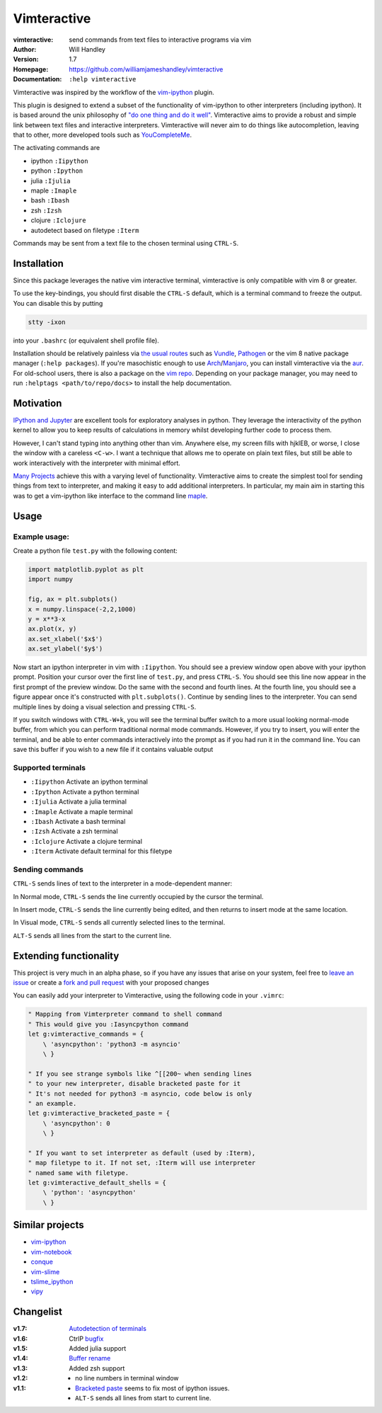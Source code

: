 ============
Vimteractive
============
:vimteractive: send commands from text files to interactive programs via vim 
:Author: Will Handley
:Version: 1.7
:Homepage: https://github.com/williamjameshandley/vimteractive
:Documentation: ``:help vimteractive``

Vimteractive was inspired by the workflow of the
`vim-ipython <https://github.com/ivanov/vim-ipython>`__ plugin.

This plugin is designed to extend a subset of the functionality of
vim-ipython to other interpreters (including ipython). It is based
around the unix philosophy of `"do one thing and do it
well" <https://en.wikipedia.org/wiki/Unix_philosophy#Do_One_Thing_and_Do_It_Well>`__.
Vimteractive aims to provide a robust and simple link between text files and
interactive interpreters. Vimteractive will never aim to do things like
autocompletion, leaving that to other, more developed tools such as
`YouCompleteMe <https://github.com/Valloric/YouCompleteMe>`__.

The activating commands are

- ipython ``:Iipython``
- python ``:Ipython``
- julia ``:Ijulia``
- maple ``:Imaple``
- bash ``:Ibash``
- zsh ``:Izsh``
- clojure ``:Iclojure``
- autodetect based on filetype ``:Iterm``

Commands may be sent from a text file to the chosen terminal using
``CTRL-S``.

Installation
------------

Since this package leverages the native vim interactive terminal, vimteractive is only compatible with vim 8 or greater.

To use the key-bindings, you should first disable the ``CTRL-S``
default, which is a terminal command to freeze the output. You can
disable this by putting

.. code:: bash

   stty -ixon

into your ``.bashrc`` (or equivalent shell profile file).

Installation should be relatively painless via 
`the usual routes <https://vimawesome.com/plugin/vimteractive>`_ such as
`Vundle <https://github.com/VundleVim/Vundle.vim>`__,
`Pathogen <https://github.com/tpope/vim-pathogen>`__ or the vim 8 native
package manager (``:help packages``).
If you're masochistic enough to use
`Arch <https://wiki.archlinux.org/index.php/Arch_Linux>`__/`Manjaro <https://manjaro.org/>`__,
you can install vimteractive via the
`aur <https://aur.archlinux.org/packages/vim-vimteractive>`__.
For old-school users, there is also a package on the `vim
repo <https://www.vim.org/scripts/script.php?script_id=5687>`__.
Depending on your package manager, you may need to run ``:helptags <path/to/repo/docs>`` to install the help documentation.

Motivation
----------

`IPython and Jupyter <https://ipython.org/>`__ are excellent tools for
exploratory analyses in python. They leverage the interactivity of the
python kernel to allow you to keep results of calculations in memory
whilst developing further code to process them.

However, I can't stand typing into anything other than vim. Anywhere
else, my screen fills with hjklEB, or worse, I close the window with a
careless ``<C-w>``. I want a technique that allows me to operate on
plain text files, but still be able to work interactively with the
interpreter with minimal effort.

`Many Projects <#similar-projects>`__ achieve this with a varying level
of functionality. Vimteractive aims to create the simplest tool for
sending things from text to interpreter, and making it easy to add
additional interpreters. In particular, my main aim in starting this was
to get a vim-ipython like interface to the command line
`maple <https://www.maplesoft.com/>`__.

Usage
-----

Example usage:
~~~~~~~~~~~~~~

|example_usage|

Create a python file ``test.py`` with the following content:

.. code:: python

   import matplotlib.pyplot as plt
   import numpy

   fig, ax = plt.subplots()
   x = numpy.linspace(-2,2,1000)
   y = x**3-x
   ax.plot(x, y)
   ax.set_xlabel('$x$')
   ax.set_ylabel('$y$')

Now start an ipython interpreter in vim with ``:Iipython``. You should
see a preview window open above with your ipython prompt. Position your
cursor over the first line of ``test.py``, and press
``CTRL-S``. You should see this line now appear in the first prompt of
the preview window. Do the same with the second and fourth lines. At the
fourth line, you should see a figure appear once it's constructed with
``plt.subplots()``. Continue by sending lines to the interpreter. You
can send multiple lines by doing a visual selection and pressing
``CTRL-S``.

If you switch windows with ``CTRL-W+k``, you will see the terminal
buffer switch to a more usual looking normal-mode buffer, from which you
can perform traditional normal mode commands. However, if you try to
insert, you will enter the terminal, and be able to enter commands
interactively into the prompt as if you had run it in the command line.
You can save this buffer if you wish to a new file if it contains
valuable output

Supported terminals
~~~~~~~~~~~~~~~~~~~

-  ``:Iipython`` Activate an ipython terminal
-  ``:Ipython`` Activate a python terminal
-  ``:Ijulia`` Activate a julia terminal
-  ``:Imaple`` Activate a maple terminal
-  ``:Ibash`` Activate a bash terminal
-  ``:Izsh`` Activate a zsh terminal
-  ``:Iclojure`` Activate a clojure terminal
-  ``:Iterm`` Activate default terminal for this filetype

Sending commands
~~~~~~~~~~~~~~~~

``CTRL-S`` sends lines of text to the interpreter in a mode-dependent
manner:

In Normal mode, ``CTRL-S`` sends the line currently occupied by the
cursor the terminal.

In Insert mode, ``CTRL-S`` sends the line currently being edited, and
then returns to insert mode at the same location.

In Visual mode, ``CTRL-S`` sends all currently selected lines to the
terminal.

``ALT-S`` sends all lines from the start to the current line.

Extending functionality
-----------------------

This project is very much in an alpha phase, so if you have any issues
that arise on your system, feel free to `leave an issue <https://github.com/williamjameshandley/vimteractive/issues/new>`__ or create a `fork and pull
request <https://gist.github.com/Chaser324/ce0505fbed06b947d962>`__ with
your proposed changes

You can easily add your interpreter to Vimteractive, using the following code
in your ``.vimrc``:

.. code:: vim

    " Mapping from Vimterpreter command to shell command
    " This would give you :Iasyncpython command
    let g:vimteractive_commands = {
        \ 'asyncpython': 'python3 -m asyncio'
        \ }

    " If you see strange symbols like ^[[200~ when sending lines
    " to your new interpreter, disable bracketed paste for it
    " It's not needed for python3 -m asyncio, code below is only
    " an example.
    let g:vimteractive_bracketed_paste = {
        \ 'asyncpython': 0
        \ }

    " If you want to set interpreter as default (used by :Iterm),
    " map filetype to it. If not set, :Iterm will use interpreter
    " named same with filetype.
    let g:vimteractive_default_shells = {
        \ 'python': 'asyncpython'
        \ }


Similar projects
----------------

-  `vim-ipython <https://github.com/ivanov/vim-ipython>`__
-  `vim-notebook <https://github.com/baruchel/vim-notebook>`__
-  `conque <https://code.google.com/archive/p/conque/>`__
-  `vim-slime <https://github.com/jpalardy/vim-slime>`__
-  `tslime_ipython <https://github.com/eldridgejm/tslime_ipython>`__
-  `vipy <https://github.com/johndgiese/vipy>`__

.. |example_usage| image:: https://raw.githubusercontent.com/williamjameshandley/vimteractive/master/images/example_usage.png

Changelist
----------
:v1.7: `Autodetection of terminals <https://github.com/williamjameshandley/vimteractive/pull/5>`__
:v1.6: CtrlP `bugfix <https://github.com/williamjameshandley/vimteractive/pull/4>`__
:v1.5: Added julia support
:v1.4: `Buffer rename <https://github.com/williamjameshandley/vimteractive/pull/3>`_
:v1.3: Added zsh support
:v1.2:
   - no line numbers in terminal window
:v1.1:
   -  `Bracketed paste <https://cirw.in/blog/bracketed-paste>`__ seems
      to fix most of ipython issues.
   -  ``ALT-S`` sends all lines from start to current line.

